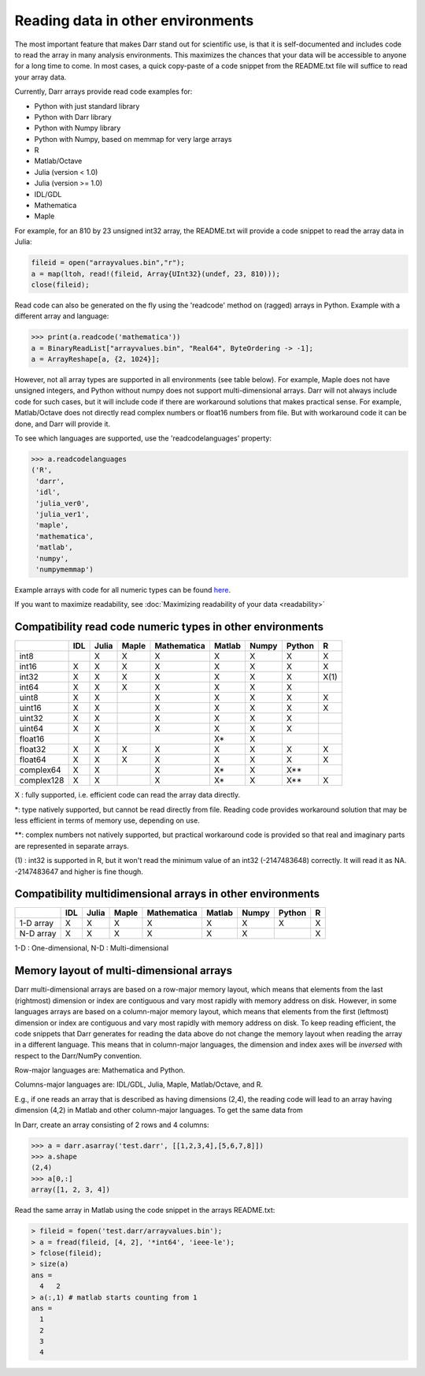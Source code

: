 Reading data in other environments
==================================

The most important feature that makes Darr stand out for scientific use, is
that it is self-documented and includes code to read the array in many
analysis environments. This maximizes the chances that your data will be
accessible to anyone for a long time to come. In most cases, a quick
copy-paste of a code snippet from the README.txt file will suffice to read your
array data.

Currently, Darr arrays provide read code examples for:

- Python with just standard library
- Python with Darr library
- Python with Numpy library
- Python with Numpy, based on memmap for very large arrays
- R
- Matlab/Octave
- Julia (version < 1.0)
- Julia (version >= 1.0)
- IDL/GDL
- Mathematica
- Maple

For example, for an 810 by 23 unsigned int32 array, the README.txt will
provide a code snippet to read the array data in Julia:

.. code:: julia

    fileid = open("arrayvalues.bin","r");
    a = map(ltoh, read!(fileid, Array{UInt32}(undef, 23, 810)));
    close(fileid);

Read code can also be generated on the fly using the 'readcode' method on
(ragged) arrays in Python. Example with a different array and language:

.. code:: python

    >>> print(a.readcode('mathematica'))
    a = BinaryReadList["arrayvalues.bin", "Real64", ByteOrdering -> -1];
    a = ArrayReshape[a, {2, 1024}];

However, not all array types are supported in all environments (see table
below). For example, Maple does not have unsigned integers, and Python
without numpy does not support multi-dimensional arrays. Darr will not
always include code for such cases, but it will include code if there
are workaround solutions that makes practical sense. For example, Matlab/Octave
does not directly read complex numbers or float16 numbers from file. But with
workaround code it can be done, and Darr will provide it.

To see which languages are supported, use the 'readcodelanguages' property:

.. code:: python

    >>> a.readcodelanguages
    ('R',
     'darr',
     'idl',
     'julia_ver0',
     'julia_ver1',
     'maple',
     'mathematica',
     'matlab',
     'numpy',
     'numpymemmap')

Example arrays with code for all numeric types can be found `here
<https://github.com/gbeckers/Darr/tree/master/examplearrays>`__.

If you want to maximize readability, see
:doc:`Maximizing readability of your data <readability>`

Compatibility read code numeric types in other environments
-----------------------------------------------------------

+------------+-----+-------+-------+-------------+--------+-------+--------+----+
|            | IDL | Julia | Maple | Mathematica | Matlab | Numpy | Python | R  |
+============+=====+=======+=======+=============+========+=======+========+====+
| int8       |     |   X   |   X   |      X      |   X    |   X   |   X    | X  |
+------------+-----+-------+-------+-------------+--------+-------+--------+----+
| int16      |  X  |   X   |   X   |      X      |   X    |   X   |   X    | X  |
+------------+-----+-------+-------+-------------+--------+-------+--------+----+
| int32      |  X  |   X   |   X   |      X      |   X    |   X   |   X    |X(1)|
+------------+-----+-------+-------+-------------+--------+-------+--------+----+
| int64      |  X  |   X   |   X   |      X      |   X    |   X   |   X    |    |
+------------+-----+-------+-------+-------------+--------+-------+--------+----+
| uint8      |  X  |   X   |       |      X      |   X    |   X   |   X    | X  |
+------------+-----+-------+-------+-------------+--------+-------+--------+----+
| uint16     |  X  |   X   |       |      X      |   X    |   X   |   X    | X  |
+------------+-----+-------+-------+-------------+--------+-------+--------+----+
| uint32     |  X  |   X   |       |      X      |   X    |   X   |   X    |    |
+------------+-----+-------+-------+-------------+--------+-------+--------+----+
| uint64     |  X  |   X   |       |      X      |   X    |   X   |   X    |    |
+------------+-----+-------+-------+-------------+--------+-------+--------+----+
| float16    |     |   X   |       |             |   X*   |   X   |        |    |
+------------+-----+-------+-------+-------------+--------+-------+--------+----+
| float32    |  X  |   X   |   X   |      X      |   X    |   X   |   X    | X  |
+------------+-----+-------+-------+-------------+--------+-------+--------+----+
| float64    |  X  |   X   |   X   |      X      |   X    |   X   |   X    | X  |
+------------+-----+-------+-------+-------------+--------+-------+--------+----+
| complex64  |  X  |   X   |       |      X      |   X*   |   X   |   X**  |    |
+------------+-----+-------+-------+-------------+--------+-------+--------+----+
| complex128 |  X  |   X   |       |      X      |   X*   |   X   |   X**  | X  |
+------------+-----+-------+-------+-------------+--------+-------+--------+----+

X : fully supported, i.e. efficient code can read the array data directly.

*: type natively supported, but cannot be read directly from file. Reading
code provides workaround solution that may be less efficient in terms of memory
use, depending on use.

**: complex numbers not natively supported, but practical workaround code is
provided so that real and imaginary parts are represented in separate arrays.

(1) : int32 is supported in R, but it won't read the minimum value of an
int32 (-2147483648) correctly. It will read it as NA. -2147483647 and higher is
fine though.

Compatibility multidimensional arrays in other environments
-----------------------------------------------------------

+------------+-----+-------+-------+-------------+--------+-------+--------+----+
|            | IDL | Julia | Maple | Mathematica | Matlab | Numpy | Python | R  |
+============+=====+=======+=======+=============+========+=======+========+====+
| 1-D array  |  X  |   X   |   X   |      X      |   X    |   X   |   X    | X  |
+------------+-----+-------+-------+-------------+--------+-------+--------+----+
| N-D array  |  X  |   X   |   X   |      X      |   X    |   X   |        | X  |
+------------+-----+-------+-------+-------------+--------+-------+--------+----+

1-D : One-dimensional,
N-D : Multi-dimensional

Memory layout of multi-dimensional arrays
-----------------------------------------

Darr multi-dimensional arrays are based on a row-major memory layout, which
means that elements from the last (rightmost) dimension or index are
contiguous and vary most rapidly with memory address on disk. However, in some
languages arrays are based on a column-major memory layout, which means that
elements from the first (leftmost) dimension or index are contiguous and vary
most rapidly with memory address on disk. To keep reading efficient, the
code snippets that Darr generates for reading the data above do not change the
memory layout when reading the array in a different language. This means that
in column-major languages, the dimension and index axes will be *inversed*
with respect to the Darr/NumPy convention.

Row-major languages are: Mathematica and Python.

Columns-major languages are: IDL/GDL, Julia, Maple, Matlab/Octave, and R.

E.g., if one reads an array that is described as having dimensions (2,4), the
reading code will lead to an array having dimension (4,2) in Matlab and
other column-major languages. To get the same data from

In Darr, create an array consisting of 2 rows and 4 columns:

.. code:: python

    >>> a = darr.asarray('test.darr', [[1,2,3,4],[5,6,7,8]])
    >>> a.shape
    (2,4)
    >>> a[0,:]
    array([1, 2, 3, 4])

Read the same array in Matlab using the code snippet in the arrays README.txt:

.. code:: matlab

    > fileid = fopen('test.darr/arrayvalues.bin');
    > a = fread(fileid, [4, 2], '*int64', 'ieee-le');
    > fclose(fileid);
    > size(a)
    ans =
      4   2
    > a(:,1) # matlab starts counting from 1
    ans =
      1
      2
      3
      4



